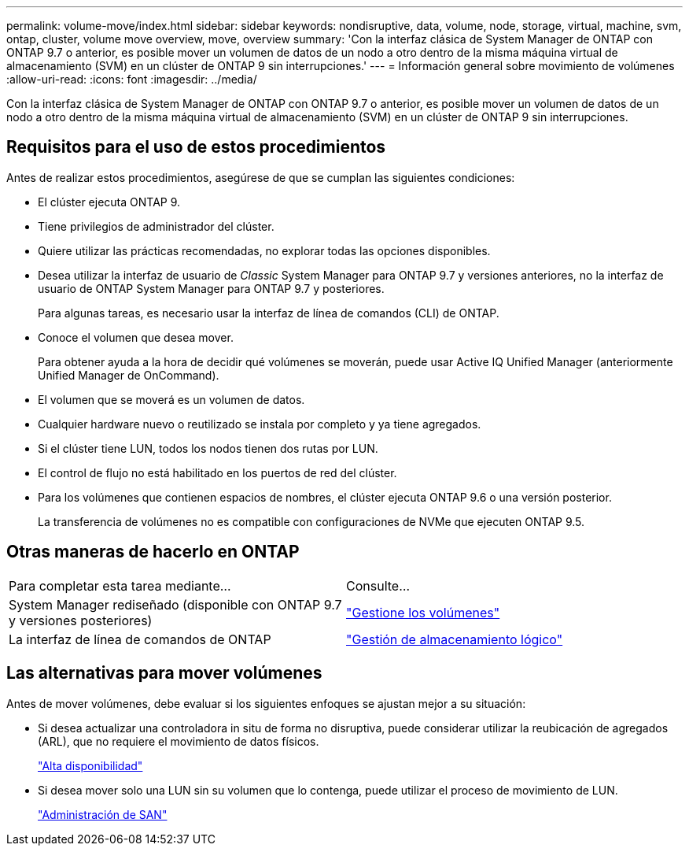 ---
permalink: volume-move/index.html 
sidebar: sidebar 
keywords: nondisruptive, data, volume, node, storage, virtual, machine, svm, ontap, cluster, volume move overview, move, overview 
summary: 'Con la interfaz clásica de System Manager de ONTAP con ONTAP 9.7 o anterior, es posible mover un volumen de datos de un nodo a otro dentro de la misma máquina virtual de almacenamiento (SVM) en un clúster de ONTAP 9 sin interrupciones.' 
---
= Información general sobre movimiento de volúmenes
:allow-uri-read: 
:icons: font
:imagesdir: ../media/


[role="lead"]
Con la interfaz clásica de System Manager de ONTAP con ONTAP 9.7 o anterior, es posible mover un volumen de datos de un nodo a otro dentro de la misma máquina virtual de almacenamiento (SVM) en un clúster de ONTAP 9 sin interrupciones.



== Requisitos para el uso de estos procedimientos

Antes de realizar estos procedimientos, asegúrese de que se cumplan las siguientes condiciones:

* El clúster ejecuta ONTAP 9.
* Tiene privilegios de administrador del clúster.
* Quiere utilizar las prácticas recomendadas, no explorar todas las opciones disponibles.
* Desea utilizar la interfaz de usuario de _Classic_ System Manager para ONTAP 9.7 y versiones anteriores, no la interfaz de usuario de ONTAP System Manager para ONTAP 9.7 y posteriores.
+
Para algunas tareas, es necesario usar la interfaz de línea de comandos (CLI) de ONTAP.

* Conoce el volumen que desea mover.
+
Para obtener ayuda a la hora de decidir qué volúmenes se moverán, puede usar Active IQ Unified Manager (anteriormente Unified Manager de OnCommand).

* El volumen que se moverá es un volumen de datos.
* Cualquier hardware nuevo o reutilizado se instala por completo y ya tiene agregados.
* Si el clúster tiene LUN, todos los nodos tienen dos rutas por LUN.
* El control de flujo no está habilitado en los puertos de red del clúster.
* Para los volúmenes que contienen espacios de nombres, el clúster ejecuta ONTAP 9.6 o una versión posterior.
+
La transferencia de volúmenes no es compatible con configuraciones de NVMe que ejecuten ONTAP 9.5.





== Otras maneras de hacerlo en ONTAP

|===


| Para completar esta tarea mediante... | Consulte... 


 a| 
System Manager rediseñado (disponible con ONTAP 9.7 y versiones posteriores)
 a| 
https://docs.netapp.com/us-en/ontap/volumes/manage-volumes-task.html["Gestione los volúmenes"^]



 a| 
La interfaz de línea de comandos de ONTAP
 a| 
https://docs.netapp.com/us-en/ontap/volumes/index.html["Gestión de almacenamiento lógico"^]

|===


== Las alternativas para mover volúmenes

Antes de mover volúmenes, debe evaluar si los siguientes enfoques se ajustan mejor a su situación:

* Si desea actualizar una controladora in situ de forma no disruptiva, puede considerar utilizar la reubicación de agregados (ARL), que no requiere el movimiento de datos físicos.
+
https://docs.netapp.com/us-en/ontap/high-availability/index.html["Alta disponibilidad"^]

* Si desea mover solo una LUN sin su volumen que lo contenga, puede utilizar el proceso de movimiento de LUN.
+
https://docs.netapp.com/us-en/ontap/san-admin/index.html["Administración de SAN"^]


